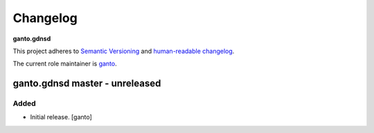 Changelog
=========

**ganto.gdnsd**

This project adheres to `Semantic Versioning <https://semver.org/spec/v2.0.0.html>`__
and `human-readable changelog <https://keepachangelog.com/>`_.

The current role maintainer is `ganto <https://github.com/ganto>`_.


ganto.gdnsd master - unreleased
-------------------------------

Added
~~~~~

- Initial release. [ganto]
